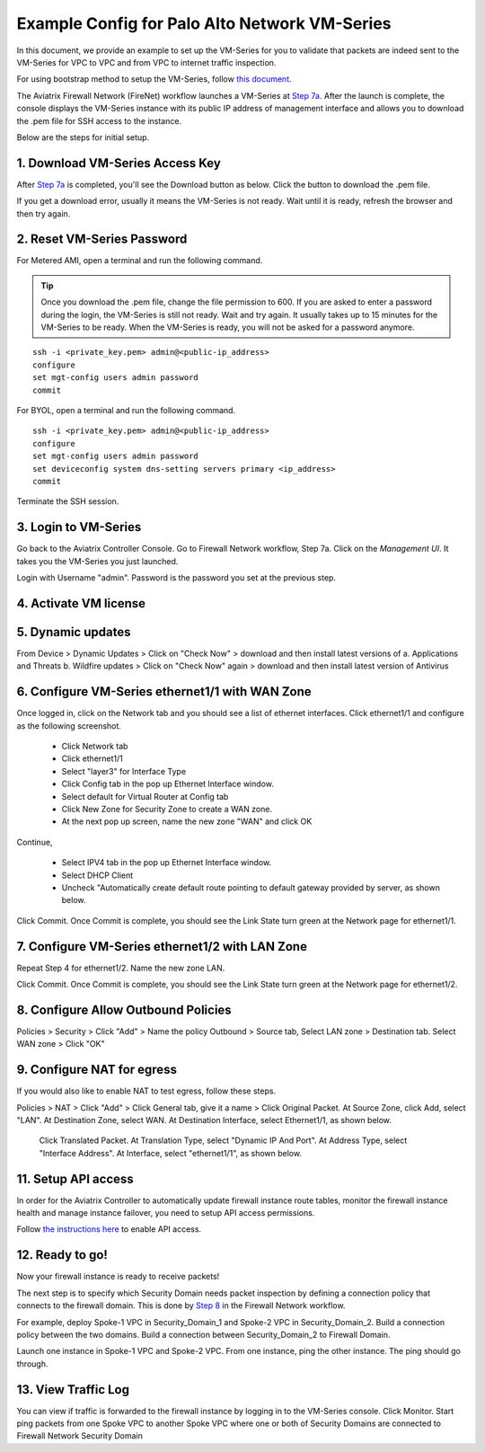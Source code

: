 .. meta::
  :description: Firewall Network
  :keywords: AWS Transit Gateway, AWS TGW, TGW orchestrator, Aviatrix Transit network, Transit DMZ, Egress, Firewall


=========================================================
Example Config for Palo Alto Network VM-Series
=========================================================

In this document, we provide an example to set up the VM-Series for you to validate that packets are indeed
sent to the VM-Series for VPC to VPC and from VPC to internet traffic inspection.

For using bootstrap method to setup the VM-Series, follow `this document. <https://docs.aviatrix.com/HowTos/bootstrap_example.html>`_

The Aviatrix Firewall Network (FireNet) workflow launches a VM-Series at `Step 7a. <https://docs.aviatrix.com/HowTos/firewall_network_workflow.html#a-launch-and-associate-firewall-instance>`_ After the launch is complete, the console displays the
VM-Series instance with its public IP address of management interface and allows you to download the .pem file 
for SSH access to the instance. 

Below are the steps for initial setup. 

1. Download VM-Series Access Key
----------------------------------

After `Step 7a <https://docs.aviatrix.com/HowTos/firewall_network_workflow.html#a-launch-and-associate-firewall-instance>`_ is completed, you'll see the Download button as below. Click the button to download the .pem file.

If you get a download error, usually it means the VM-Series is not ready. Wait until it is ready, refresh the browser and then try again.

|access_key|

2. Reset VM-Series Password
--------------------------------

For Metered AMI, open a terminal and run the following command. 

.. tip ::

 Once you download the .pem file, change the file permission to 600. If you are asked to enter a password during the login, the VM-Series is still not ready. Wait and try again. It usually takes up to 15 minutes for the VM-Series to be ready. When the VM-Series is ready, you will not be asked for a password anymore.  


::
  
 ssh -i <private_key.pem> admin@<public-ip_address>
 configure
 set mgt-config users admin password	 
 commit

For BYOL, open a terminal and run the following command.

::

 ssh -i <private_key.pem> admin@<public-ip_address>
 configure
 set mgt-config users admin password
 set deviceconfig system dns-setting servers primary <ip_address>
 commit

Terminate the SSH session.

3. Login to VM-Series
------------------------

Go back to the Aviatrix Controller Console. 
Go to Firewall Network workflow, Step 7a. Click on the `Management UI`. It takes you the VM-Series you just launched. 

Login with Username "admin". Password is the password you set at the previous step. 

4. Activate VM license
------------------------

5. Dynamic updates
------------------------

From Device > Dynamic Updates > Click on "Check Now" > download and then install latest versions of a. Applications and Threats b. Wildfire updates > Click on "Check Now" again > download and then install latest version of Antivirus

6. Configure VM-Series ethernet1/1 with WAN Zone
-------------------------------------------------

Once logged in, click on the Network tab and you should see a list of ethernet interfaces. Click ethernet1/1 and 
configure as the following screenshot. 

 - Click Network tab
 - Click ethernet1/1
 - Select "layer3" for Interface Type
 - Click Config tab in the pop up Ethernet Interface window.
 - Select default for Virtual Router at Config tab
 - Click New Zone for Security Zone to create a WAN zone. 
 - At the next pop up screen, name the new zone "WAN" and click OK 

|new_zone|

Continue, 

 - Select IPV4 tab in the pop up Ethernet Interface window.
 - Select DHCP Client
 - Uncheck "Automatically create default route pointing to default gateway provided by server, as shown below.

|ipv4|

Click Commit. Once Commit is complete, you should see the Link State turn green at the Network page for ethernet1/1. 

7. Configure VM-Series ethernet1/2 with LAN Zone
---------------------------------------------------

Repeat Step 4 for ethernet1/2. Name the new zone LAN.

Click Commit. Once Commit is complete, you should see the Link State turn green at the Network page for ethernet1/2.

8. Configure Allow Outbound Policies
---------------------------------

Policies > Security > Click "Add" > Name the policy Outbound > Source tab, Select LAN zone >  Destination tab. Select WAN zone > Click "OK"

9. Configure NAT for egress
------------------------------

If you would also like to enable NAT to test egress, follow these steps. 

Policies > NAT > Click "Add" > Click General tab, give it a name > Click Original Packet. At Source Zone, click Add, select "LAN". At Destination Zone, select WAN. At Destination Interface, select Ethernet1/1, as shown below.

 |nat_original_packet| 

 Click Translated Packet. At Translation Type, select "Dynamic IP And Port". At Address Type, select "Interface Address". At Interface, select "ethernet1/1", as shown below. 

 |nat_translated_packet|

11. Setup API access 
----------------------

In order for the Aviatrix Controller to automatically update firewall instance route tables, monitor the firewall instance health and manage instance failover, you need to setup API access permissions. 

Follow `the instructions here <https://docs.aviatrix.com/HowTos/paloalto_API_setup.html>`_ to enable API access. 

12. Ready to go!
---------------

Now your firewall instance is ready to receive packets! 

The next step is to specify which Security Domain needs packet inspection by defining a connection policy that connects to
the firewall domain. This is done by `Step 8 <https://docs.aviatrix.com/HowTos/firewall_network_workflow.html#specify-security-domain-for-firewall-inspection>`_ in the Firewall Network workflow. 

For example, deploy Spoke-1 VPC in Security_Domain_1 and Spoke-2 VPC in Security_Domain_2. Build a connection policy between the two domains. Build a connection between Security_Domain_2 to Firewall Domain. 

Launch one instance in Spoke-1 VPC and Spoke-2 VPC. From one instance, ping the other instance. The ping should go through.  

13. View Traffic Log
----------------------

You can view if traffic is forwarded to the firewall instance by logging in to the VM-Series console. Click Monitor. Start ping packets from one Spoke VPC to another Spoke VPC where one or both of Security Domains are connected to Firewall Network Security Domain


.. |access_key| image:: config_paloaltoVM_media/access_key.png
   :scale: 30%

.. |new_zone| image:: config_paloaltoVM_media/new_zone.png
   :scale: 30%

.. |ipv4| image:: config_paloaltoVM_media/ipv4.png
   :scale: 30%

.. |nat_original_packet| image:: config_paloaltoVM_media/nat_original_packet.png
   :scale: 30%

.. |nat_translated_packet| image:: config_paloaltoVM_media/nat_translated_packet.png
   :scale: 30%

.. disqus::
